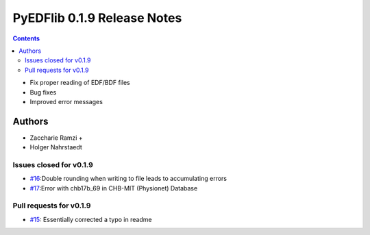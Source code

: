 ==============================
PyEDFlib 0.1.9 Release Notes
==============================

.. contents::
- Fix proper reading of EDF/BDF files
- Bug fixes
- Improved error messages

Authors
=======

* Zaccharie Ramzi +
* Holger Nahrstaedt


Issues closed for v0.1.9
------------------------
- `#16 <github.com/holgern/pyedflib/issues/16>`__:Double rounding when writing to file leads to accumulating errors
- `#17 <github.com/holgern/pyedflib/issues/17>`__:Error with chb17b_69 in CHB-MIT (Physionet) Database 

Pull requests for v0.1.9
------------------------
- `#15 <github.com/holgern/pyedflib/pull/15>`__: Essentially corrected a typo in readme